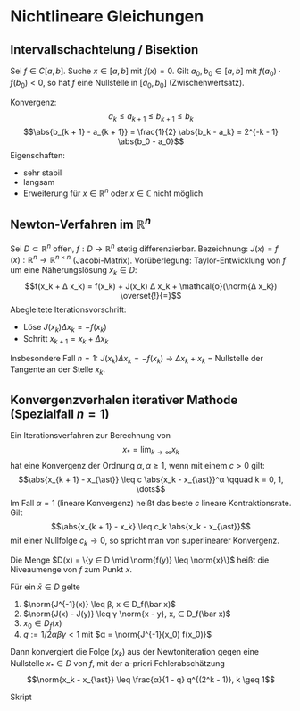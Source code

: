 * Nichtlineare Gleichungen
** Intervallschachtelung / Bisektion
   Sei $f ∈ C[a, b]$. Suche $x ∈ [a, b]$ mit $f(x) = 0$.
   Gilt $a_0, b_0 ∈ [a, b]$ mit $f(a_0) · f(b_0) < 0$, so hat $f$ eine Nullstelle in $[a_0, b_0]$ (Zwischenwertsatz).
   \begin{algorithm}[H]
   \For{$k = 0, 1, \dots$}{
   $x_k = 1/2 (a_k + b_k)$\;
   \eIf{$f(a_k)f(x_k) < 0$}{
   $a_{k + 1} = a_k$\;
   $b_{k + 1} = x_k$\;
   }{
   $a_{k + 1} = x_k$\;
   $b_{k + 1} = b_k$\;}
   \If{$\abs{b_{k + 1} - a_{k + 1}} < TOL \abs{a_{k + 1}}$}{
   Ende
   Lösung: $1/2 (b_{k + 1} + a_{k + 1})$}}
   \end{algorithm}
   Konvergenz:
   \[a_k \leq a_{k + 1} \leq b_{k + 1} \leq b_k\]
   \[\abs{b_{k + 1} - a_{k + 1}} = \frac{1}{2} \abs{b_k - a_k} = 2^{-k - 1} \abs{b_0 - a_0}\]
   Eigenschaften:
   - sehr stabil
   - langsam
   - Erweiterung für $x ∈ ℝ^n$ oder $x ∈ ℂ$ nicht möglich
** Newton-Verfahren im $ℝ^n$
   Sei $D ⊂ ℝ^n$ offen, $f: D \to ℝ^n$ stetig differenzierbar. Bezeichnung: $J(x) = f'(x): ℝ^n \to ℝ^{n × n}$ (Jacobi-Matrix).
   Vorüberlegung: Taylor-Entwicklung von $f$ um eine Näherungslösung $x_k ∈ D$:
   \[f(x_k + Δ x_k) = f(x_k) + J(x_k) Δ x_k + \mathcal{o}(\norm{Δ x_k}) \overset{!}{=}\]
   Abegleitete Iterationsvorschrift:
   - Löse $J(x_k) Δx_k = - f(x_k)$
   - Schritt $x_{k + 1} = x_k + Δ x_k$
   Insbesondere Fall $n = 1$: $J(x_k) Δ x_k = - f(x_k)$ $\to$ $Δ x_k + x_k$ = Nullstelle der Tangente an der Stelle $x_k$.
** Konvergenzverhalen iterativer Mathode (Spezialfall $n = 1$)
   #+begin_defn latex
   Ein Iterationsverfahren zur Berechnung von
   \[x_{\ast} = \lim_{k \to ∞}  x_k\]
   hat eine Konvergenz der Ordnung $α, α \geq 1$, wenn mit einem $c > 0$ gilt:
   \[\abs{x_{k + 1} - x_{\ast}} \leq c \abs{x_k - x_{\ast}}^α \qquad k = 0, 1, \dots\]
   Im Fall $α = 1$ (lineare Konvergenz) heißt das beste $c$ lineare Kontraktionsrate. Gilt
   \[\abs{x_{k + 1} - x_k} \leq c_k \abs{x_k - x_{\ast}}\]
   mit einer Nullfolge $c_k \to 0$, so spricht man von superlinearer Konvergenz.
   #+end_defn
   #+begin_defn latex
   Die Menge $D(x) = \{y ∈ D \mid \norm{f(y)} \leq \norm{x}\}$
   heißt die Niveaumenge von $f$ zum Punkt $x$.
   #+end_defn
   #+ATTR_LATEX: :options [Newton-Kantorovich]
   #+begin_thm latex
   Für ein $\bar x ∈ D$ gelte
   1. $\norm{J^{-1}(x)} \leq β, x ∈ D_f(\bar x)$
   2. $\norm{J(x) - J(y)} \leq γ \norm{x - y}, x,  ∈ D_f(\bar x)$
   3. $x_0 ∈ D_f(x)$
   4. $q := 1 / 2 α β γ < 1$ mit $α = \norm{J^{-1}(x_0) f(x_0)}$
   Dann konvergiert	die Folge $(x_k)$ aus der Newtoniteration gegen eine Nullstelle $x_{\ast} ∈ D$ von $f$, mit der a-priori Fehlerabschätzung
   \[\norm{x_k - x_{\ast}} \leq \frac{α}{1 - q} q^{(2^k - 1)}, k \geq 1\]
   #+end_thm
   #+begin_proof latex
   Skript
   #+end_proof

